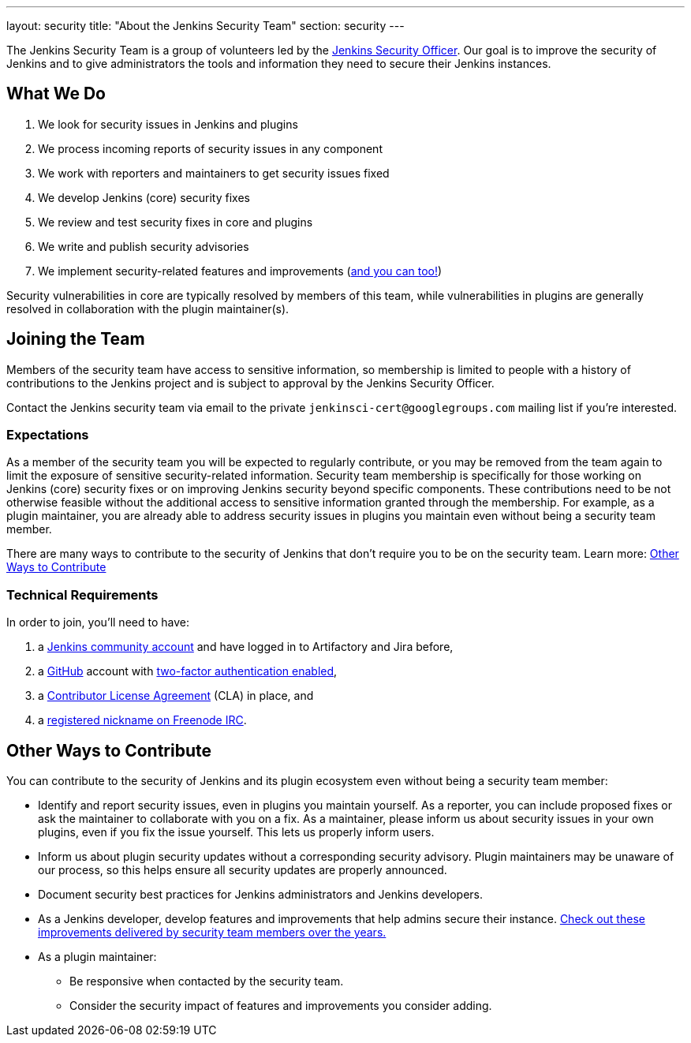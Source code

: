 ---
layout: security
title: "About the Jenkins Security Team"
section: security
---

The Jenkins Security Team is a group of volunteers led by the link:https://wiki.jenkins.io/display/JENKINS/Team+Leads[Jenkins Security Officer].
Our goal is to improve the security of Jenkins and to give administrators the tools and information they need to secure their Jenkins instances.


## What We Do

. We look for security issues in Jenkins and plugins
. We process incoming reports of security issues in any component
. We work with reporters and maintainers to get security issues fixed
. We develop Jenkins (core) security fixes
. We review and test security fixes in core and plugins
. We write and publish security advisories
. We implement security-related features and improvements (link:#contribute[and you can too!])

Security vulnerabilities in core are typically resolved by members of this team, while vulnerabilities in plugins are generally resolved in collaboration with the plugin maintainer(s).


[[join]]
## Joining the Team

Members of the security team have access to sensitive information, so membership is limited to people with a history of contributions to the Jenkins project and is subject to approval by the Jenkins Security Officer.

Contact the Jenkins security team via email to the private `jenkinsci-cert@googlegroups.com` mailing list if you're interested.
// TODO Does it make sense to keep this on the dev list? For visibility probably? OTOH, people might not contact us due to the potential for public rejection.

### Expectations

As a member of the security team you will be expected to regularly contribute, or you may be removed from the team again to limit the exposure of sensitive security-related information.
Security team membership is specifically for those working on Jenkins (core) security fixes or on improving Jenkins security beyond specific components.
These contributions need to be not otherwise feasible without the additional access to sensitive information granted through the membership.
For example, as a plugin maintainer, you are already able to address security issues in plugins you maintain even without being a security team member.

There are many ways to contribute to the security of Jenkins that don't require you to be on the security team.
Learn more: link:#contribute[Other Ways to Contribute]


### Technical Requirements

In order to join, you'll need to have:

. a link:https://accounts.jenkins.io/[Jenkins community account] and have logged in to Artifactory and Jira before,
. a link:https://github.com[GitHub] account with link:https://help.github.com/articles/securing-your-account-with-two-factor-authentication-2fa/[two-factor authentication enabled],
. a link:https://github.com/jenkinsci/infra-cla/[Contributor License Agreement] (CLA) in place, and
. a link:https://freenode.net/kb/answer/registration[registered nickname on Freenode IRC].

[[contribute]]
## Other Ways to Contribute

You can contribute to the security of Jenkins and its plugin ecosystem even without being a security team member:

* Identify and report security issues, even in plugins you maintain yourself.
  As a reporter, you can include proposed fixes or ask the maintainer to collaborate with you on a fix.
  As a maintainer, please inform us about security issues in your own plugins, even if you fix the issue yourself.
  This lets us properly inform users.
* Inform us about plugin security updates without a corresponding security advisory.
  Plugin maintainers may be unaware of our process, so this helps ensure all security updates are properly announced.
* Document security best practices for Jenkins administrators and Jenkins developers.
* As a Jenkins developer, develop features and improvements that help admins secure their instance.
  link:/security/improvements/[Check out these improvements delivered by security team members over the years.]
* As a plugin maintainer:
** Be responsive when contacted by the security team.
** Consider the security impact of features and improvements you consider adding.

